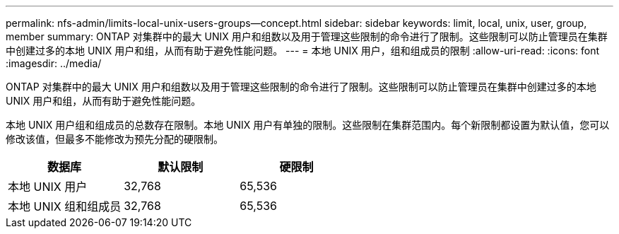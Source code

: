 ---
permalink: nfs-admin/limits-local-unix-users-groups--concept.html 
sidebar: sidebar 
keywords: limit, local, unix, user, group, member 
summary: ONTAP 对集群中的最大 UNIX 用户和组数以及用于管理这些限制的命令进行了限制。这些限制可以防止管理员在集群中创建过多的本地 UNIX 用户和组，从而有助于避免性能问题。 
---
= 本地 UNIX 用户，组和组成员的限制
:allow-uri-read: 
:icons: font
:imagesdir: ../media/


[role="lead"]
ONTAP 对集群中的最大 UNIX 用户和组数以及用于管理这些限制的命令进行了限制。这些限制可以防止管理员在集群中创建过多的本地 UNIX 用户和组，从而有助于避免性能问题。

本地 UNIX 用户组和组成员的总数存在限制。本地 UNIX 用户有单独的限制。这些限制在集群范围内。每个新限制都设置为默认值，您可以修改该值，但最多不能修改为预先分配的硬限制。

[cols="3*"]
|===
| 数据库 | 默认限制 | 硬限制 


 a| 
本地 UNIX 用户
 a| 
32,768
 a| 
65,536



 a| 
本地 UNIX 组和组成员
 a| 
32,768
 a| 
65,536

|===